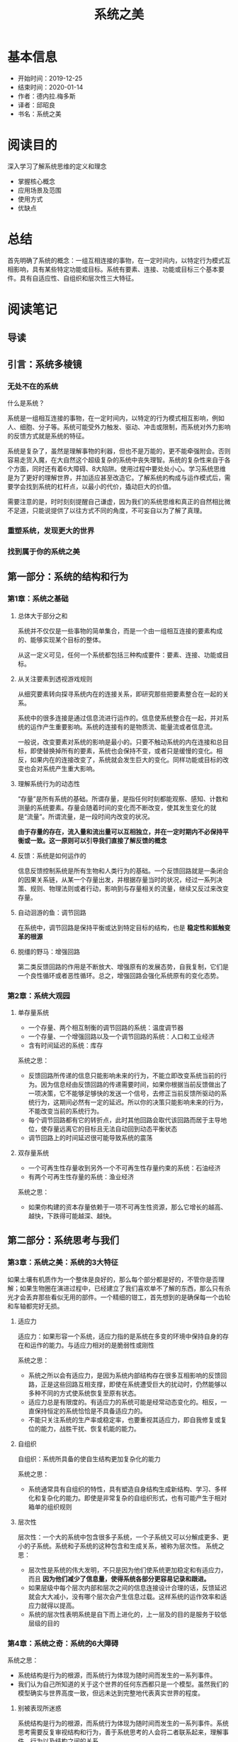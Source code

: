 #+TITLE: 系统之美
* 基本信息
  - 开始时间：2019-12-25
  - 结束时间：2020-01-14
  - 作者：德内拉.梅多斯
  - 译者：邱昭良
  - 书名：系统之美
* 阅读目的
  深入学习了解系统思维的定义和理念
  - 掌握核心概念
  - 应用场景及范围
  - 使用方式
  - 优缺点
* 总结
  首先明确了系统的概念：一组互相连接的事物，在一定时间内，以特定行为模式互相影响，具有某些特定功能或目标。系统有要素、连接、功能或目标三个基本要件。具有自适应性、自组织和层次性三大特征。
* 阅读笔记
** 导读
** 引言：系统多棱镜
*** 无处不在的系统
    什么是系统？

    系统是一组相互连接的事物，在一定时间内，以特定的行为模式相互影响，例如人、细胞、分子等。系统可能受外力触发、驱动、冲击或限制，而系统对外力影响的反馈方式就是系统的特征。

    系统是复杂了，虽然是理解事物的利器，但也不是万能的，更不能牵强附会。否则容易走货入魔，在大自然这个超级复杂的系统中丧失理智。系统的复杂性来自于各个方面，同时还有着6大障碍、8大陷阱。使用过程中要处处小心。学习系统思维是为了更好的理解世界，并加适应甚至改造它。了解系统的构成与运作模式后，需要学会找到系统的杠杆点，以最小的代价，撬动巨大的价值。

    需要注意的是，时时刻刻提醒自己谦虚，因为我们的系统思维和真正的自然相比微不足道，只能说提供了以往方式不同的角度，不可妄自以为了解了真理。
*** 重塑系统，发现更大的世界
*** 找到属于你的系统之美
** 第一部分：系统的结构和行为
*** 第1章：系统之基础
**** 总体大于部分之和
     系统并不仅仅是一些事物的简单集合，而是一个由一组相互连接的要素构成的、能够实现某个目标的整体。

     从这一定义可见，任何一个系统都包括三种构成要件：要素、连接、功能或目标。
**** 从关注要素到透视游戏规则
     从细究要素转向探寻系统内在的连接关系，即研究那些把要素整合在一起的关系。

     系统中的很多连接是通过信息流进行运作的。信息使系统整合在一起，并对系统的运作产生重要影响。系统的连接有的是物质流、能量流或者信息流。

     一般说，改变要素对系统的影响是最小的。只要不触动系统的内在连接和总目标，即使替换掉所有的要素，系统也会保持不变，或者只是缓慢的变化。相反，如果内在的连接改变了，系统就会发生巨大的变化。同样功能或目标的改变也会对系统产生重大影响。
**** 理解系统行为的动态性
     “存量”是所有系统的基础。所谓存量，是指任何时刻都能观察、感知、计数和测量的系统要素。存量会随着时间的变化而不断改变，使其发生变化的就是“流量”。所谓流量，是一段时间内改变的状况。

     *由于存量的存在，流入量和流出量可以互相独立，并在一定时期内不必保持平衡或一致。这一原则可以引导我们直接了解反馈的概念*
**** 反馈：系统是如何运作的
     信息反馈控制系统是所有生物和人类行为的基础。一个反馈回路就是一条闭合的因果关系链，从某一个存量出发，并根据存量当时的状况，经过一系列决策、规则、物理法则或者行动，影响到与存量相关的流量，继续又反过来改变存量。
**** 自动洄游的鱼：调节回路
     在系统中，调节回路是保持平衡或达到特定目标的结构，也是 *稳定性和抵触变革的根源*
**** 脱缰的野马：增强回路
     第二类反馈回路的作用是不断放大、增强原有的发展态势，自我复制，它们是一个良性循环或者恶性循环。总之，增强回路会强化系统原有的变化态势。
*** 第2章：系统大观园
**** 单存量系统
     - 一个存量、两个相互制衡的调节回路的系统：温度调节器
     - 一个存量、一个增强回路以及一个调节回路的系统：人口和工业经济
     - 含有时间延迟的系统：库存

     系统之思：
     - 反馈回路所传递的信息只能影响未来的行为，不能立即改变系统当前的行为。因为信息经由反馈回路的传递需要时间，如果你根据当前反馈做出了一项决策，它不能够足够快的发送一个信号，去修正当前反馈所驱动的系统行为，这期间必然有一定的延迟。所以你的决策只能影响未来的行为，不能改变当前的系统行为。
     - 每个调节回路都有它的转折点，此时其他回路会取代该回路而居于主导地位，使存量远离它的目标且无法自动回到动态平衡状态
     - 调节回路上的时间延迟很可能导致系统的震荡
**** 双存量系统
     - 一个可再生性存量收到另外一个不可再生性存量约束的系统：石油经济
     - 有两个可再生性存量的系统：渔业经济

     系统之思：
     - 如果你构建的资本存量依赖于一项不可再生性资源，那么它增长的越高、越快，下跌得可能越深、越快。
** 第二部分：系统思考与我们
*** 第3章：系统之美：系统的3大特征
    如果土壤有机质作为一个整体是良好的，那么每个部分都是好的，不管你是否理解；如果生物圈在演进过程中，已经建立了我们喜欢单不了解的东西，那么只有杀光才会丢弃那些看似无用的部件。一个精细的钳工，首先想到的是确保每一个齿轮和车轴都完好无损。
**** 适应力
     适应力：如果形容一个系统，适应力指的是系统在多变的环境中保持自身的存在和运作的能力。与适应力相对的是脆弱性或刚性

     系统之思：
     - 系统之所以会有适应力，是因为系统内部结构存在很多互相影响的反馈回路，正是这些回路互相支撑，即使在系统遭受巨大的扰动时，仍然能够以多种不同的方式使系统恢复至原有状态。
     - 适应力总是有限度的。有适应力的系统可能是经常动态变化的。相反，一直保持恒定的系统恰恰是不具备适应力的。
     - 不能只关注系统的生产率或稳定率，也要重视其适应力，即自我修复或复位的能力，战胜干扰、恢复机能的能力。
**** 自组织
     自组织：系统所具备的使自生结构更加复杂化的能力

     系统之思：
     - 系统通常具有自组织的特性，具有塑造自身结构生成新结构、学习、多样化和复杂化的能力。即使是非常复杂的自组织形式，也有可能产生于相对箱单的组织规则
**** 层次性
     层次性：一个大的系统中包含很多子系统，一个子系统又可以分解成更多、更小的子系统。系统和子系统的这种包含和生成关系，被称为层次性。
     系统之思：
     - 层次性是系统的伟大发明，不只是因为他们使系统更加稳定和有适应力，而且 *因为他们减少了信息量，使得系统各部分更容易记录和跟进。*
     - 如果层级中每个层次内部和层次之间的信息连接设计合理的话，反馈延迟就会大大减小，没有哪个层次会产生信息过载。这样系统的运作效率和适应力就得以提高。
     - 系统的层次性表明系统是自下而上进化的，上一层及的目的是服务于较低层级的目的
*** 第4章：系统之奇：系统的6大障碍
    系统之思：
    - 系统结构是行为的根源，而系统行为体现为随时间而发生的一系列事件。
    - 我们认为自己所知道的关于这个世界的任何东西都只是一个模型。虽然我们的模型确实与世界高度一致，但远未达到完整地代表真实世界的程度。
**** 别被表现所迷惑
     系统结构是行为的根源，而系统行为体现为随时间而发生的一系列事件。系统思考需要反复审视结构和行为，善于系统思考的人会将二者联系起来，理解事件、行为以及结构之间的关系。
**** 在非线性的世界里，不要用线性的思维模式
     系统中的很多关系非线性的1，他们的相对优势变化与存量的变化是不成比例的。反馈系统中的非线性关系导致不同回路之间主导地位的转换，也相应地引起系统行为的复杂变化。
**** 恰当地划定边界
     系统最大的复杂性出现在边界上。边界上的无序、混杂，成为了多样化和创造力的根源所在。世界是普遍联系的，不存在孤立的系统。如何划定系统的边界，取决于你的分析目的，也就是我们想问的问题。
**** 看清各种限制因素
     在给定的一段时间内，对于系统来说，最重要的一项输入是限制或约束力度最大的那个因素。 *任何成长都存在限制，有些限制是自发的；而有些则是系统施加的。从根上讲，关键不是追求持续成长，而是选择在哪些因素的限制之下维持生存*
**** 无锁不在的时间延迟
**** 有限理性
     系统之思：
     - 有限理性意味着，人们会基于其中掌握的信息制定理性的决策，但是由于人们掌握的信息通常是有限的、不完整的，尤其对于系统中相隔较远或不熟悉的部分，由此导致他们的决策往往并非整体最优
     - 要想改变行为，首先跳出你所在系统中固有的位置，抛弃当时观察到的有限信息，力求看到系统整体的状况。从一个更广阔的视角来看，可以重构信息流、目标、激励或者限制因素，从而使分割的、有限的、理性的行动累加起来，产生每个人都期盼的结果
*** 第5章：系统之危与机：系统的8大陷阱与对策
**** 政策阻力：治标不治本
      政策阻力来自于系统中各个参与者的有限理性，每个参与者都有自己的目标，都会对系统进行监控，观察一些重要变量的变化态势，并将其与自己的预期或目标进行对比。如果存在差异，每个产于者都会采取某些措施，试图扭转当前的局势，使其符合自己的预期或目标。一般来说，目标与实际状况之间的差异越大，行动的压力或强度就越大。

      应对策略:
      - 压制
      - 放弃、废止无效的政策，将资源和能量应用于增强和坚持更具建设性的目标。设法将各个子系统的目标协调一致，通常是设置一个更大的总体目标， *让所有参与者突破各自的有限理性*
**** 公地悲剧
     有限环境下的有限利性导致的类似囚徒困境。为个人或短期利益，放弃群体与长久利益。“公地悲剧”之所以产生，一个重要原因是资源的消耗与资源的使用者数量增长间的反馈缺失或时间延迟太长了。

     应对策略:
     - 教育 、劝诫 -- 法律、道德
     - 将公共资源私有化 -- 土地、水电等
     - 对公共资源进行管制 -- 通过监管者及使用者的互动，在行动和资源的状态之间建立了间接的联系，为了使这个反馈起作用，监管者必须有能力实施监管，并可以准确地把握公共资源的状态，同时也要有有效的威慑措施，并真心愿意维护整个社区的福利。比如十字路口的红灯，波段的分配
**** 目标侵蚀
     一些系统不只是对试图改变它的政策措施具有阻力，竭力维持在一个大家谁都不愿意看到的不良状态，更为糟糕的是，它们还在持续的恶化。简言之就是：温水煮青蛙，破罐子破摔。期望的系统状态会感知到状态的影响。当感知到绩效水平的下滑，目标也相应的下调。原本在调节回路作用下，系统应该维持在一个可接受的水平上，但因为“目标侵蚀”，使得被一个具有向下趋势的增强回路所掩盖。

     应对策略：
     - 不管绩效如何，都要保持一个绝对的标准
     - 不断将目标与过去的最佳标准对照，而不是和最差的相比
**** 竞争升级
     竞争升级是一种增强型回路，是以指数级方式发展起来的，一旦超过某个限度，其激化的速度会超出绝大数人的想象。抽象概括就是：当系统中一个存量的抓过你太是取决于另外一个存量的状态，并试图超过对方时，就构成了增强回路。

     应对策略:
     - 某一方当方面让步，从而切断增强回路的运作
     - 双方进行协商，引入调节回路，对竞争进行一些限制
**** 富者愈富：竞争排斥
     如果在系统中，竞争的赢家会持续地强化其进一步获胜地手段，这就形成了增强回路。如果这一回路不受限制地运转下去，赢家最终会通吃，输家则被小苗

     应对策略：
     - 多元化。但多元化会形成新的市场竞争，竞争排斥无法根本杜绝
     - 植入反馈回路，避免任何一个竞争者完全控制，使富者愈富反馈回路处于可控的状态。比如反垄断法
**** 转嫁负担：上瘾
     当面对一个系统性问题时，如果采用的解决方案根本无助于解决潜在的根本问题，只是缓解（或掩饰）了问题的症状时，就会产生转嫁负担、依赖性和上瘾的状况。不管是麻痹个人感官的物质，还是把潜在麻烦隐藏起来的政策，人们选择的干预行动都不能解决真正的问题。

     如果选择并实施的干预措施，导致系统原本的自我调适能力萎缩或受到侵蚀，就会引发一个破坏性的增强回路。系统自我调适能力越差，就需要越多的干预措施；而这会使得系统的自我调适变得更差，不得不更多地依赖外部干预者

     应对策略:
     - 提前预防，防止跌入陷阱
     - 想办法恢复或增强系统自身解决问题的能力，然后自己择机抽身退出
**** 规避规则
     规避规则意味着，采取一些迂回或变通措施，虽然名义上遵守或不违反规则的条文要求，但在本质上规避了系统规则的原本意图。如果规避规则的行为导致系统产生严重的扭曲或不自然的行为，就是一个需要警惕的问题：一旦失去控制，系统将会具有强大的破坏性。

     应对策略
     - 通过强化规则及其实施力度，试图扑灭、镇压规避规则的行动
     - 把规避规则看作有用的反馈，对规则进行修订、改善、废除，或给予更好的解释，实现规则本来的目的。
**** 目标错位
     影响系统行为最有力的方式之一就是，调整它的目的或目标。这是因为，目标设定了系统的方向，定义了需要采取校正措施的差距，并指示着调节回路运作的预期状态以及成败。如果目标定义不当，不能测量应该被测量的东西，不能真实地反映系统的状态，那么系统就不可能产出期望的结果。

     应对策略：
     - 恰当地设定目标及基表，以反映系统真正的福利。一定要特别小心，不要将努力与结果混淆，否则系统将只产出特定的努力，而不是你期望的结果。
** 第三部分：改变系统
*** 第6章：系统之杠杆点：系统的12大变革方式
**** 12、数字：包括各种常数和参数
     通过数值（尤其是流量的大小）来调节系统是效力最低的一种方式，无法改变系统基本的结构。只有当我们实在没有其他方式时，才会把参数当做杠杆点
**** 11、缓冲器：比流量力量更大、更稳定的存量
**** 10、存量--流量结构：实体系统及其交叉节点
**** 09、时间延迟：系统对变化做出放映的速度
**** 08、调节回路：试图修正外界影响的反馈力量
**** 07、增强回路：驱动收益增长的反馈力量
**** 06、信息流：谁能获得信息的结构
**** 05、系统规则：激励、惩罚和限制条件
**** 04、自组织：系统结构增加、变化或进化的力量
     自组织是系统具有最高适应力的表现形式。一个能够自我进化的系统，可以通过改变自身，来适应各种变化，以维持生存
**** 03、目标：系统的目标或功能
**** 02、 *社会范式：决定系统之所以为系统的心智模式*
     社会公认的观念，一些潜在的基本假设以及关于社会现实本质的普遍看法，构成了社会的范式（paradigm），或者是一整套世界观，它们是人们普遍相信的、关于世界是如何运作的一系列基本假设、规则或信念。这些信念都是隐含的，因为在一个社会中，几乎每一个人都已经知道它们，因而无须特别申明

     范式是系统之所以成为系统的根源。根植于这些范式，产生了系统的目标和信息流、反馈、各种存量和流量，以及系统中的所有东西。系统的目标、结构、规则、时间延迟和各种参数，都受范式的直接影响
**** 01、 *超越范式*
     我们需要在自己的内心认识到各种范式的存在，并将这一点也视为一种范式，以赤子之心对待整体现实。这样才能进入一种“空”（not-knowing）的状态，进入佛教所讲的“开悟”境界
*** 第7章：与系统共舞：系统的15大生存法则
    - 跟上系统的节拍
    - 把你的心智模式展现在阳光下
    - 相信、尊重并分享信息
    - 谨慎地使用语言，并用系统的概念去丰富语言
    - 关注重要的，而不只是容易衡量的
    - 为反馈系统制定带有反馈功能的政策
    - 追求整体利益
    - 聆听系统的智慧
    - 界定系统的职责
    - 保持谦逊，做一名学习者
    - 庆祝复杂性
    - 扩大时间的范围
    - 打破各种清规戒律
    - 扩大关切范围
    - 不要降低“善”的标准
